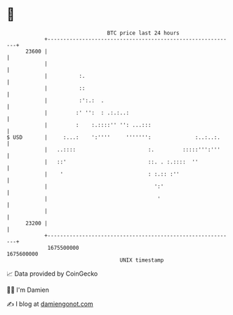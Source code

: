 * 👋

#+begin_example
                                   BTC price last 24 hours                    
               +------------------------------------------------------------+ 
         23600 |                                                            | 
               |                                                            | 
               |          :.                                                | 
               |          ::                                                | 
               |          :':.:  .                                          | 
               |         :' '':  : .:.:..:                                  | 
               |         :    :.::::'' '': ...:::                           | 
   $ USD       |     :...:    ':''''     ''''''':              :..:..:.     | 
               |   ..::::                       :.         :::::''':'''     | 
               |   ::'                          ::. . :.::::  ''            | 
               |    '                           : :.:: :''                  | 
               |                                  ':'                       | 
               |                                   '                        | 
               |                                                            | 
         23200 |                                                            | 
               +------------------------------------------------------------+ 
                1675500000                                        1675600000  
                                       UNIX timestamp                         
#+end_example
📈 Data provided by CoinGecko

🧑‍💻 I'm Damien

✍️ I blog at [[https://www.damiengonot.com][damiengonot.com]]
